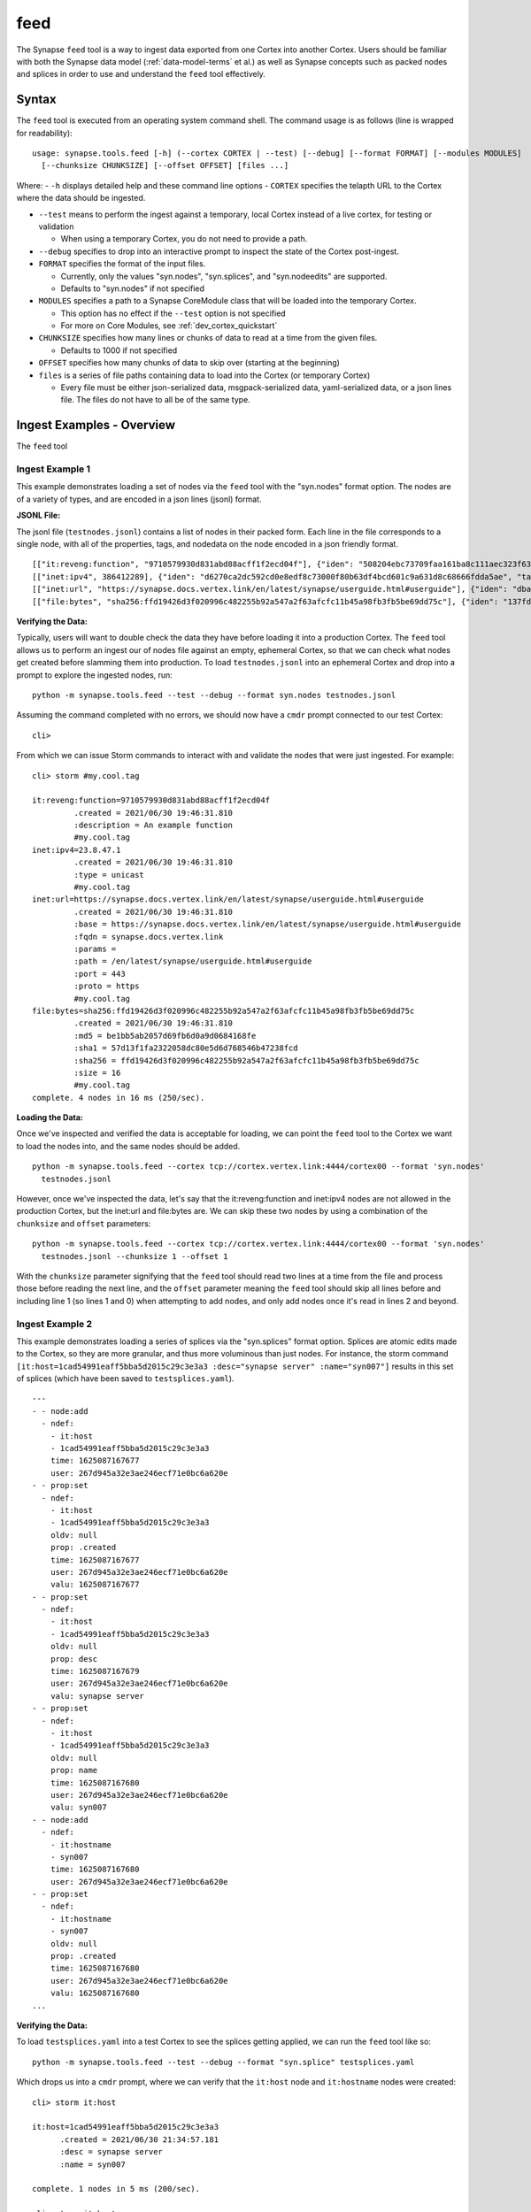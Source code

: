 .. highlight:: none

.. _syn-tools-feed:

feed
====

The Synapse ``feed`` tool is a way to ingest data exported from one Cortex into another Cortex. Users should be familiar with both the Synapse data model (:ref:`data-model-terms` et al.) as well as Synapse concepts such as packed nodes and splices in order to use and understand the ``feed`` tool effectively.


Syntax
------
The ``feed`` tool is executed from an operating system command shell. The command usage is as follows (line is wrapped for readability):

::

  usage: synapse.tools.feed [-h] (--cortex CORTEX | --test) [--debug] [--format FORMAT] [--modules MODULES]   
    [--chunksize CHUNKSIZE] [--offset OFFSET] [files ...]

Where:
- ``-h`` displays detailed help and these command line options
- ``CORTEX``  specifies the telapth URL to the Cortex where the data should be ingested.

- ``--test`` means to perform the ingest against a temporary, local Cortex instead of a live cortex, for testing or validation
  
  - When using a temporary Cortex, you do not need to provide a path.
  
- ``--debug`` specifies to drop into an interactive prompt to inspect the state of the Cortex post-ingest.
  
- ``FORMAT`` specifies the format of the input files. 

  - Currently, only the values "syn.nodes", "syn.splices", and "syn.nodeedits" are supported.
  - Defaults to "syn.nodes" if not specified
  
- ``MODULES`` specifies a path to a Synapse CoreModule class that will be loaded into the temporary Cortex.

  - This option has no effect if the ``--test`` option is not specified
  - For more on Core Modules, see :ref:`dev_cortex_quickstart`
- ``CHUNKSIZE`` specifies how many lines or chunks of data to read at a time from the given files.

  - Defaults to 1000 if not specified

- ``OFFSET`` specifies how many chunks of data to skip over (starting at the beginning)

- ``files`` is a series of file paths containing data to load into the Cortex (or temporary Cortex)

  - Every file must be either json-serialized data, msgpack-serialized data, yaml-serialized data, or a 
    json lines file. The files do not have to all be of the same type.
  
Ingest Examples - Overview
--------------------------

The ``feed`` tool 

Ingest Example 1
++++++++++++++++

This example demonstrates loading a set of nodes via the ``feed`` tool with the "syn.nodes" format option. The nodes are of a variety of types, and are encoded in a json lines (jsonl) format.

**JSONL File:**

The jsonl file (``testnodes.jsonl``) contains a list of nodes in their packed form. Each line in the file corresponds to a single node, with all of the properties, tags, and nodedata on the node encoded in a json friendly format.

::

  [["it:reveng:function", "9710579930d831abd88acff1f2ecd04f"], {"iden": "508204ebc73709faa161ba8c111aec323f63a78a84495694f317feb067f41802", "tags": {"my": [null, null], "my.cool": [null, null], "my.cool.tag": [null, null]}, "props": {".created": 1625069466909, "description": "An example function"},   "tagprops": {}, "nodedata": {}, "path": {}}]
  [["inet:ipv4", 386412289], {"iden": "d6270ca2dc592cd0e8edf8c73000f80b63df4bcd601c9a631d8c68666fdda5ae", "tags": {"my": [null, null], "my.cool": [null, null], "my.cool.tag": [null, null]}, "props": {".created": 1625069584577, "type": "unicast"}, "tagprops": {}, "nodedata": {}, "path": {}}]
  [["inet:url", "https://synapse.docs.vertex.link/en/latest/synapse/userguide.html#userguide"], {"iden": "dba0a280fc1f8cf317dffa137df0e1761b6f94cacbf56523809d4f17d8263840", "tags": {"my": [null, null], "my.cool": [null, null], "my.cool.tag": [null, null]}, "props": {".created": 1625069758843, "proto": "https", "path": "/en/latest/synapse/userguide.html#userguide", "params": "", "fqdn": "synapse.docs.vertex.link", "port": 443, "base": "https://synapse.docs.vertex.link/en/latest/synapse/userguide.html#userguide"}, "tagprops": {}, "nodedata": {}, "path": {}}]
  [["file:bytes", "sha256:ffd19426d3f020996c482255b92a547a2f63afcfc11b45a98fb3fb5be69dd75c"], {"iden": "137fd16d2caab221e7580be63c149f83a11dd11f10f078d9f582fedef9b57ad5", "tags": {"my": [null, null], "my.cool": [null, null], "my.cool.tag": [null, null]}, "props": {".created": 1625070470041, "sha256": "ffd19426d3f020996c482255b92a547a2f63afcfc11b45a98fb3fb5be69dd75c", "md5": "be1bb5ab2057d69fb6d0a9d0684168fe", "sha1": "57d13f1fa2322058dc80e5d6d768546b47238fcd", "size": 16}, "tagprops": {}, "nodedata": {}, "path": {}}]


**Verifying the Data:**

Typically, users will want to double check the data they have before loading it into a production Cortex. The ``feed`` tool allows us to perform an ingest our of nodes file against an empty, ephemeral Cortex, so that we can check what nodes get created before slamming them into production. To load ``testnodes.jsonl`` into an ephemeral Cortex and drop into a prompt to explore the ingested nodes, run:

:: 

  python -m synapse.tools.feed --test --debug --format syn.nodes testnodes.jsonl

Assuming the command completed with no errors, we should now have a ``cmdr`` prompt connected to our test Cortex:

::

  cli>
 
From which we can issue Storm commands to interact with and validate the nodes that were just ingested. For example:

::

  cli> storm #my.cool.tag
  
  it:reveng:function=9710579930d831abd88acff1f2ecd04f
           .created = 2021/06/30 19:46:31.810
           :description = An example function
           #my.cool.tag
  inet:ipv4=23.8.47.1
           .created = 2021/06/30 19:46:31.810
           :type = unicast
           #my.cool.tag
  inet:url=https://synapse.docs.vertex.link/en/latest/synapse/userguide.html#userguide
           .created = 2021/06/30 19:46:31.810
           :base = https://synapse.docs.vertex.link/en/latest/synapse/userguide.html#userguide
           :fqdn = synapse.docs.vertex.link
           :params =
           :path = /en/latest/synapse/userguide.html#userguide
           :port = 443
           :proto = https
           #my.cool.tag
  file:bytes=sha256:ffd19426d3f020996c482255b92a547a2f63afcfc11b45a98fb3fb5be69dd75c
           .created = 2021/06/30 19:46:31.810
           :md5 = be1bb5ab2057d69fb6d0a9d0684168fe
           :sha1 = 57d13f1fa2322058dc80e5d6d768546b47238fcd
           :sha256 = ffd19426d3f020996c482255b92a547a2f63afcfc11b45a98fb3fb5be69dd75c
           :size = 16
           #my.cool.tag
  complete. 4 nodes in 16 ms (250/sec).


**Loading the Data:**

Once we've inspected and verified the data is acceptable for loading, we can point the ``feed`` tool to the Cortex we want to load the nodes into, and the same nodes should be added.

::

  python -m synapse.tools.feed --cortex tcp://cortex.vertex.link:4444/cortex00 --format 'syn.nodes' 
    testnodes.jsonl
    
However, once we've inspected the data, let's say that the it:reveng:function and inet:ipv4 nodes are not allowed in the production Cortex, but the inet:url and file:bytes are. We can skip these two nodes by using a combination of the ``chunksize`` and ``offset`` parameters:

::

  python -m synapse.tools.feed --cortex tcp://cortex.vertex.link:4444/cortex00 --format 'syn.nodes' 
    testnodes.jsonl --chunksize 1 --offset 1
    
With the ``chunksize`` parameter signifying that the ``feed`` tool should read two lines at a time from the file and process those before reading the next line, and the ``offset`` parameter meaning the ``feed`` tool should skip all lines before and including line 1 (so lines 1 and 0) when attempting to add nodes, and only add nodes once it's read in lines 2 and beyond.

Ingest Example 2
++++++++++++++++

This example demonstrates loading a series of splices via the "syn.splices" format option. Splices are atomic edits made to the Cortex, so they are more granular, and thus more voluminous than just nodes. For instance, the storm command ``[it:host=1cad54991eaff5bba5d2015c29c3e3a3 :desc="synapse server" :name="syn007"]`` results in this set of splices (which have been saved to ``testsplices.yaml``).

::

  ---
  - - node:add
    - ndef:
      - it:host
      - 1cad54991eaff5bba5d2015c29c3e3a3
      time: 1625087167677
      user: 267d945a32e3ae246ecf71e0bc6a620e
  - - prop:set
    - ndef:
      - it:host
      - 1cad54991eaff5bba5d2015c29c3e3a3
      oldv: null
      prop: .created
      time: 1625087167677
      user: 267d945a32e3ae246ecf71e0bc6a620e
      valu: 1625087167677
  - - prop:set
    - ndef:
      - it:host
      - 1cad54991eaff5bba5d2015c29c3e3a3
      oldv: null
      prop: desc
      time: 1625087167679
      user: 267d945a32e3ae246ecf71e0bc6a620e
      valu: synapse server
  - - prop:set
    - ndef:
      - it:host
      - 1cad54991eaff5bba5d2015c29c3e3a3
      oldv: null
      prop: name
      time: 1625087167680
      user: 267d945a32e3ae246ecf71e0bc6a620e
      valu: syn007
  - - node:add
    - ndef:
      - it:hostname
      - syn007
      time: 1625087167680
      user: 267d945a32e3ae246ecf71e0bc6a620e
  - - prop:set
    - ndef:
      - it:hostname
      - syn007
      oldv: null
      prop: .created
      time: 1625087167680
      user: 267d945a32e3ae246ecf71e0bc6a620e
      valu: 1625087167680
  ...


**Verifying the Data:**

To load ``testsplices.yaml`` into a test Cortex to see the splices getting applied, we can run the ``feed`` tool like so:

::

  python -m synapse.tools.feed --test --debug --format "syn.splice" testsplices.yaml
  
Which drops us into a ``cmdr`` prompt, where we can verify that the ``it:host`` node and ``it:hostname`` nodes were created:

::

  cli> storm it:host
  
  it:host=1cad54991eaff5bba5d2015c29c3e3a3
        .created = 2021/06/30 21:34:57.181
        :desc = synapse server
        :name = syn007
        
  complete. 1 nodes in 5 ms (200/sec).

  cli> storm it:hostname
  
  it:hostname=syn007
        .created = 2021/06/30 21:34:57.182
  complete. 1 nodes in 5 ms (200/sec).


**Loading the Data:**

As before, once the data has been inspected and approved, we can point the ``feed`` tool at the Cortex we want to apply the splices to in order to apply them.

::

    python -m synapse.tools.feed --cortex tcp://cortex.vertex.link:4444/cortex00 --format 'syn.splice' 
      testsplices.yaml
